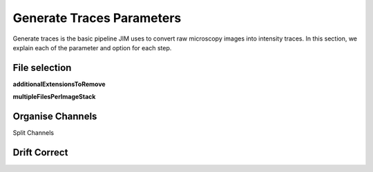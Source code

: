 Generate Traces Parameters
==========================

Generate traces is the basic pipeline JIM uses to convert raw microscopy images into intensity traces. In this section, we explain each of the parameter and option for each step.

File selection
--------------

**additionalExtensionsToRemove**

**multipleFilesPerImageStack**

Organise Channels
----------------

Split Channels

Drift Correct
-------------